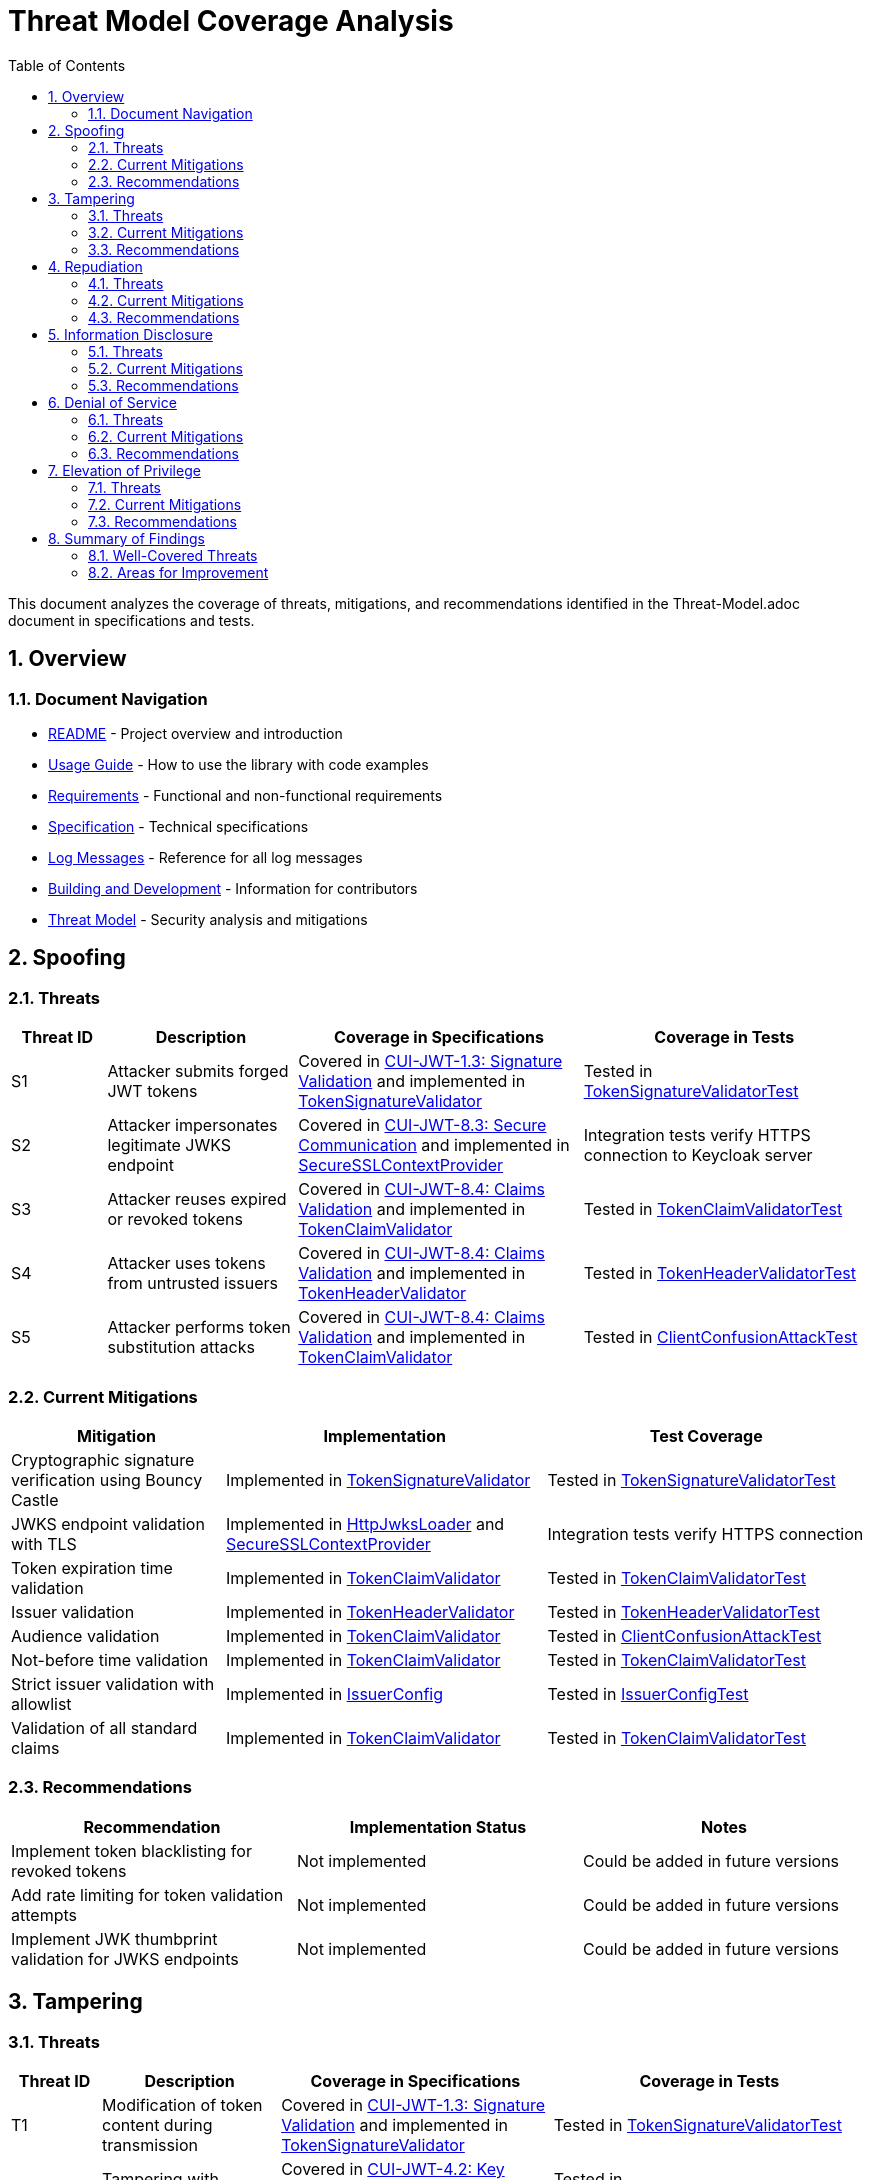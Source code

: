 = Threat Model Coverage Analysis
:toc:
:toclevels: 3
:toc-title: Table of Contents
:sectnums:

This document analyzes the coverage of threats, mitigations, and recommendations identified in the Threat-Model.adoc document in specifications and tests.

== Overview

=== Document Navigation

* link:../../README.adoc[README] - Project overview and introduction
* link:../Usage.adoc[Usage Guide] - How to use the library with code examples
* link:../Requirements.adoc[Requirements] - Functional and non-functional requirements
* link:../Specification.adoc[Specification] - Technical specifications
* link:../LogMessages.adoc[Log Messages] - Reference for all log messages
* link:../Build.adoc[Building and Development] - Information for contributors
* link:Threat-Model.adoc[Threat Model] - Security analysis and mitigations

== Spoofing

=== Threats
[cols="1,2,3,3", options="header"]
|===
|Threat ID |Description |Coverage in Specifications |Coverage in Tests
|S1 |Attacker submits forged JWT tokens |Covered in link:../Requirements.adoc#CUI-JWT-1.3[CUI-JWT-1.3: Signature Validation] and implemented in link:../../src/main/java/de/cuioss/jwt/validation/pipeline/TokenSignatureValidator.java[TokenSignatureValidator] |Tested in link:../../src/test/java/de/cuioss/jwt/validation/pipeline/TokenSignatureValidatorTest.java[TokenSignatureValidatorTest]
|S2 |Attacker impersonates legitimate JWKS endpoint |Covered in link:../Requirements.adoc#CUI-JWT-8.3[CUI-JWT-8.3: Secure Communication] and implemented in link:../../src/main/java/de/cuioss/jwt/validation/security/SecureSSLContextProvider.java[SecureSSLContextProvider] |Integration tests verify HTTPS connection to Keycloak server
|S3 |Attacker reuses expired or revoked tokens |Covered in link:../Requirements.adoc#CUI-JWT-8.4[CUI-JWT-8.4: Claims Validation] and implemented in link:../../src/main/java/de/cuioss/jwt/validation/pipeline/TokenClaimValidator.java[TokenClaimValidator] |Tested in link:../../src/test/java/de/cuioss/jwt/validation/pipeline/TokenClaimValidatorTest.java[TokenClaimValidatorTest]
|S4 |Attacker uses tokens from untrusted issuers |Covered in link:../Requirements.adoc#CUI-JWT-8.4[CUI-JWT-8.4: Claims Validation] and implemented in link:../../src/main/java/de/cuioss/jwt/validation/pipeline/TokenHeaderValidator.java[TokenHeaderValidator] |Tested in link:../../src/test/java/de/cuioss/jwt/validation/pipeline/TokenHeaderValidatorTest.java[TokenHeaderValidatorTest]
|S5 |Attacker performs token substitution attacks |Covered in link:../Requirements.adoc#CUI-JWT-8.4[CUI-JWT-8.4: Claims Validation] and implemented in link:../../src/main/java/de/cuioss/jwt/validation/pipeline/TokenClaimValidator.java[TokenClaimValidator] |Tested in link:../../src/test/java/de/cuioss/jwt/validation/ClientConfusionAttackTest.java[ClientConfusionAttackTest]
|===

=== Current Mitigations
[cols="2,3,3", options="header"]
|===
|Mitigation |Implementation |Test Coverage
|Cryptographic signature verification using Bouncy Castle |Implemented in link:../../src/main/java/de/cuioss/jwt/validation/pipeline/TokenSignatureValidator.java[TokenSignatureValidator] |Tested in link:../../src/test/java/de/cuioss/jwt/validation/pipeline/TokenSignatureValidatorTest.java[TokenSignatureValidatorTest]
|JWKS endpoint validation with TLS |Implemented in link:../../src/main/java/de/cuioss/jwt/validation/jwks/http/HttpJwksLoader.java[HttpJwksLoader] and link:../../src/main/java/de/cuioss/jwt/validation/security/SecureSSLContextProvider.java[SecureSSLContextProvider] |Integration tests verify HTTPS connection
|Token expiration time validation |Implemented in link:../../src/main/java/de/cuioss/jwt/validation/pipeline/TokenClaimValidator.java[TokenClaimValidator] |Tested in link:../../src/test/java/de/cuioss/jwt/validation/pipeline/TokenClaimValidatorTest.java[TokenClaimValidatorTest]
|Issuer validation |Implemented in link:../../src/main/java/de/cuioss/jwt/validation/pipeline/TokenHeaderValidator.java[TokenHeaderValidator] |Tested in link:../../src/test/java/de/cuioss/jwt/validation/pipeline/TokenHeaderValidatorTest.java[TokenHeaderValidatorTest]
|Audience validation |Implemented in link:../../src/main/java/de/cuioss/jwt/validation/pipeline/TokenClaimValidator.java[TokenClaimValidator] |Tested in link:../../src/test/java/de/cuioss/jwt/validation/ClientConfusionAttackTest.java[ClientConfusionAttackTest]
|Not-before time validation |Implemented in link:../../src/main/java/de/cuioss/jwt/validation/pipeline/TokenClaimValidator.java[TokenClaimValidator] |Tested in link:../../src/test/java/de/cuioss/jwt/validation/pipeline/TokenClaimValidatorTest.java[TokenClaimValidatorTest]
|Strict issuer validation with allowlist |Implemented in link:../../src/main/java/de/cuioss/jwt/validation/IssuerConfig.java[IssuerConfig] |Tested in link:../../src/test/java/de/cuioss/jwt/validation/IssuerConfigTest.java[IssuerConfigTest]
|Validation of all standard claims |Implemented in link:../../src/main/java/de/cuioss/jwt/validation/pipeline/TokenClaimValidator.java[TokenClaimValidator] |Tested in link:../../src/test/java/de/cuioss/jwt/validation/pipeline/TokenClaimValidatorTest.java[TokenClaimValidatorTest]
|===

=== Recommendations
[cols="2,2,2", options="header"]
|===
|Recommendation |Implementation Status |Notes
|Implement token blacklisting for revoked tokens |Not implemented |Could be added in future versions
|Add rate limiting for token validation attempts |Not implemented |Could be added in future versions
|Implement JWK thumbprint validation for JWKS endpoints |Not implemented |Could be added in future versions
|===

== Tampering

=== Threats
[cols="1,2,3,3", options="header"]
|===
|Threat ID |Description |Coverage in Specifications |Coverage in Tests
|T1 |Modification of token content during transmission |Covered in link:../Requirements.adoc#CUI-JWT-1.3[CUI-JWT-1.3: Signature Validation] and implemented in link:../../src/main/java/de/cuioss/jwt/validation/pipeline/TokenSignatureValidator.java[TokenSignatureValidator] |Tested in link:../../src/test/java/de/cuioss/jwt/validation/pipeline/TokenSignatureValidatorTest.java[TokenSignatureValidatorTest]
|T2 |Tampering with cached JWKS data |Covered in link:../Requirements.adoc#CUI-JWT-4.2[CUI-JWT-4.2: Key Caching] and implemented in link:../../src/main/java/de/cuioss/jwt/validation/jwks/http/HttpJwksLoader.java[HttpJwksLoader] |Tested in link:../../src/test/java/de/cuioss/jwt/validation/jwks/http/HttpJwksLoaderCachingAndFallbackTest.java[HttpJwksLoaderCachingAndFallbackTest]
|T3 |Manipulation of token parsing process |Covered in link:../Requirements.adoc#CUI-JWT-8.2[CUI-JWT-8.2: Safe Parsing] and implemented in link:../../src/main/java/de/cuioss/jwt/validation/pipeline/NonValidatingJwtParser.java[NonValidatingJwtParser] |Tested in link:../../src/test/java/de/cuioss/jwt/validation/pipeline/NonValidatingJwtParserTest.java[NonValidatingJwtParserTest]
|T4 |Algorithm substitution attacks |Covered in link:../Requirements.adoc#CUI-JWT-1.3[CUI-JWT-1.3: Signature Validation] and implemented in link:../../src/main/java/de/cuioss/jwt/validation/pipeline/TokenSignatureValidator.java[TokenSignatureValidator] |Tested in link:../../src/test/java/de/cuioss/jwt/validation/pipeline/TokenSignatureValidatorTest.java[TokenSignatureValidatorTest] with `shouldRejectAlgorithmConfusionAttack()`
|T5 |Header manipulation attacks |Covered in link:../Requirements.adoc#CUI-JWT-8.2[CUI-JWT-8.2: Safe Parsing] and implemented in link:../../src/main/java/de/cuioss/jwt/validation/pipeline/TokenHeaderValidator.java[TokenHeaderValidator] |Tested in link:../../src/test/java/de/cuioss/jwt/validation/pipeline/TokenHeaderValidatorTest.java[TokenHeaderValidatorTest]
|===

=== Current Mitigations
[cols="2,3,3", options="header"]
|===
|Mitigation |Implementation |Test Coverage
|Signature verification using public keys |Implemented in link:../../src/main/java/de/cuioss/jwt/validation/pipeline/TokenSignatureValidator.java[TokenSignatureValidator] |Tested in link:../../src/test/java/de/cuioss/jwt/validation/pipeline/TokenSignatureValidatorTest.java[TokenSignatureValidatorTest]
|Size limits on tokens (8KB maximum) |Implemented in link:../../src/main/java/de/cuioss/jwt/validation/pipeline/NonValidatingJwtParser.java[NonValidatingJwtParser] |Tested in link:../../src/test/java/de/cuioss/jwt/validation/pipeline/NonValidatingJwtParserTest.java[NonValidatingJwtParserTest]
|Immutable token objects |Implemented in link:../../src/main/java/de/cuioss/jwt/validation/domain/token/BaseTokenContent.java[BaseTokenContent] |Tested in various token content tests
|Type-safe claim extraction |Implemented in link:../../src/main/java/de/cuioss/jwt/validation/domain/token/BaseTokenContent.java[BaseTokenContent] |Tested in various token content tests
|Algorithm validation and restriction |Implemented in link:../../src/main/java/de/cuioss/jwt/validation/pipeline/TokenSignatureValidator.java[TokenSignatureValidator] |Tested in link:../../src/test/java/de/cuioss/jwt/validation/pipeline/TokenSignatureValidatorTest.java[TokenSignatureValidatorTest]
|Secure parsing practices |Implemented in link:../../src/main/java/de/cuioss/jwt/validation/pipeline/NonValidatingJwtParser.java[NonValidatingJwtParser] |Tested in link:../../src/test/java/de/cuioss/jwt/validation/pipeline/NonValidatingJwtParserTest.java[NonValidatingJwtParserTest]
|Logging for signature verification failures |Implemented in link:../../src/main/java/de/cuioss/jwt/validation/pipeline/TokenSignatureValidator.java[TokenSignatureValidator] |Tested in link:../../src/test/java/de/cuioss/jwt/validation/pipeline/TokenSignatureValidatorTest.java[TokenSignatureValidatorTest]
|Explicit validation of the 'alg' header against allowed algorithms |Implemented in link:../../src/main/java/de/cuioss/jwt/validation/pipeline/TokenSignatureValidator.java[TokenSignatureValidator] |Tested in link:../../src/test/java/de/cuioss/jwt/validation/pipeline/TokenSignatureValidatorTest.java[TokenSignatureValidatorTest]
|Protection against "none" algorithm attacks |Implemented in link:../../src/main/java/de/cuioss/jwt/validation/pipeline/TokenSignatureValidator.java[TokenSignatureValidator] |Tested in link:../../src/test/java/de/cuioss/jwt/validation/pipeline/TokenSignatureValidatorTest.java[TokenSignatureValidatorTest]
|===

=== Recommendations
[cols="2,2,2", options="header"]
|===
|Recommendation |Implementation Status |Notes
|Implement integrity checks for cached JWKS data |Partially implemented in link:../../src/main/java/de/cuioss/jwt/validation/jwks/http/HttpJwksLoader.java[HttpJwksLoader] |Could be enhanced in future versions
|Implement strict content-type validation |Not implemented |Could be added in future versions
|Add checksums for cached data |Not implemented |Could be added in future versions
|===

== Repudiation

=== Threats
[cols="1,2,3,3", options="header"]
|===
|Threat ID |Description |Coverage in Specifications |Coverage in Tests
|R1 |Denial of token usage |Covered in link:../Requirements.adoc#CUI-JWT-7[CUI-JWT-7: Logging] and implemented in link:../../src/main/java/de/cuioss/jwt/validation/JWTValidationLogMessages.java[JWTValidationLogMessages] |Tested in various tests that verify logging
|R2 |Unauthorized token refresh attempts |Covered in link:../Requirements.adoc#CUI-JWT-7.3[CUI-JWT-7.3: Security Events] and implemented in link:../../src/main/java/de/cuioss/jwt/validation/security/SecurityEventCounter.java[SecurityEventCounter] |Tested in link:../../src/test/java/de/cuioss/jwt/validation/security/SecurityEventCounterTest.java[SecurityEventCounterTest]
|R3 |Missing audit trail for token operations |Covered in link:../Requirements.adoc#CUI-JWT-7[CUI-JWT-7: Logging] and implemented in link:../../src/main/java/de/cuioss/jwt/validation/JWTValidationLogMessages.java[JWTValidationLogMessages] |Tested in various tests that verify logging
|R4 |Inability to trace token usage |Covered in link:../Requirements.adoc#CUI-JWT-7.3[CUI-JWT-7.3: Security Events] and implemented in link:../../src/main/java/de/cuioss/jwt/validation/security/SecurityEventCounter.java[SecurityEventCounter] |Tested in link:../../src/test/java/de/cuioss/jwt/validation/security/SecurityEventCounterTest.java[SecurityEventCounterTest]
|R5 |Tampering with log data |Not directly addressed in the codebase |Application-level concern
|===

=== Current Mitigations
[cols="2,3,3", options="header"]
|===
|Mitigation |Implementation |Test Coverage
|Structured logging of token operations |Implemented in link:../../src/main/java/de/cuioss/jwt/validation/JWTValidationLogMessages.java[JWTValidationLogMessages] |Tested in various tests that verify logging
|Logging of validation failures |Implemented in various validator classes |Tested in various tests that verify logging
|Token ID tracking |Implemented in link:../../src/main/java/de/cuioss/jwt/validation/domain/token/BaseTokenContent.java[BaseTokenContent] |Tested in various token content tests
|Secure error handling |Implemented in various validator classes |Tested in various tests that verify error handling
|Structured logging for security events |Implemented in link:../../src/main/java/de/cuioss/jwt/validation/security/SecurityEventCounter.java[SecurityEventCounter] |Tested in link:../../src/test/java/de/cuioss/jwt/validation/security/SecurityEventCounterTest.java[SecurityEventCounterTest]
|Audit logs for sensitive operations |Implemented in various validator classes |Tested in various tests that verify logging
|Token metadata logging without sensitive claims |Implemented in various validator classes |Tested in various tests that verify logging
|===

=== Recommendations
[cols="2,2,2", options="header"]
|===
|Recommendation |Implementation Status |Notes
|Enhance logging with correlation IDs |Not implemented |Could be added in future versions
|Implement token usage tracking |Partially implemented through link:../../src/main/java/de/cuioss/jwt/validation/security/SecurityEventCounter.java[SecurityEventCounter] |Could be enhanced in future versions
|Implement log integrity protection |Not implemented |Application-level concern
|===

== Information Disclosure

=== Threats
[cols="1,2,3,3", options="header"]
|===
|Threat ID |Description |Coverage in Specifications |Coverage in Tests
|I1 |Exposure of sensitive claims in logs |Covered in link:../Requirements.adoc#CUI-JWT-7.2[CUI-JWT-7.2: Log Content] and implemented in link:../../src/main/java/de/cuioss/jwt/validation/JWTValidationLogMessages.java[JWTValidationLogMessages] |Tested in various tests that verify logging
|I2 |Leakage of token data in error messages |Covered in link:../Requirements.adoc#CUI-JWT-7.2[CUI-JWT-7.2: Log Content] and implemented in various validator classes |Tested in various tests that verify error handling
|I3 |Exposure of JWKS cache contents |Covered in link:../Requirements.adoc#CUI-JWT-4.2[CUI-JWT-4.2: Key Caching] and implemented in link:../../src/main/java/de/cuioss/jwt/validation/jwks/http/HttpJwksLoader.java[HttpJwksLoader] |Tested in link:../../src/test/java/de/cuioss/jwt/validation/jwks/http/HttpJwksLoaderCachingAndFallbackTest.java[HttpJwksLoaderCachingAndFallbackTest]
|I4 |Debug information exposure |Covered in link:../Requirements.adoc#CUI-JWT-7.2[CUI-JWT-7.2: Log Content] and implemented in link:../../src/main/java/de/cuioss/jwt/validation/JWTValidationLogMessages.java[JWTValidationLogMessages] |Tested in various tests that verify logging
|I5 |Side-channel attacks on token processing |Not directly addressed in the codebase |Could be addressed in future versions
|I6 |Insecure communication with JWKS endpoints |Covered in link:../Requirements.adoc#CUI-JWT-8.3[CUI-JWT-8.3: Secure Communication] and implemented in link:../../src/main/java/de/cuioss/jwt/validation/security/SecureSSLContextProvider.java[SecureSSLContextProvider] |Integration tests verify HTTPS connection
|===

=== Current Mitigations
[cols="2,3,3", options="header"]
|===
|Mitigation |Implementation |Test Coverage
|Limited logging of token content |Implemented in link:../../src/main/java/de/cuioss/jwt/validation/JWTValidationLogMessages.java[JWTValidationLogMessages] |Tested in various tests that verify logging
|Size limits to prevent memory dumps |Implemented in link:../../src/main/java/de/cuioss/jwt/validation/pipeline/NonValidatingJwtParser.java[NonValidatingJwtParser] |Tested in link:../../src/test/java/de/cuioss/jwt/validation/pipeline/NonValidatingJwtParserTest.java[NonValidatingJwtParserTest]
|Secure error handling |Implemented in various validator classes |Tested in various tests that verify error handling
|No sensitive data in toString() methods |Implemented in various token content classes |Tested in various token content tests
|TLS 1.2+ for JWKS communication |Implemented in link:../../src/main/java/de/cuioss/jwt/validation/security/SecureSSLContextProvider.java[SecureSSLContextProvider] |Integration tests verify HTTPS connection
|Claim sanitization in logs |Implemented in link:../../src/main/java/de/cuioss/jwt/validation/JWTValidationLogMessages.java[JWTValidationLogMessages] |Tested in various tests that verify logging
|Data masking for sensitive claims |Implemented in link:../../src/main/java/de/cuioss/jwt/validation/JWTValidationLogMessages.java[JWTValidationLogMessages] |Tested in various tests that verify logging
|Secure key storage for JWKS |Implemented in link:../../src/main/java/de/cuioss/jwt/validation/jwks/http/HttpJwksLoader.java[HttpJwksLoader] |Tested in link:../../src/test/java/de/cuioss/jwt/validation/jwks/http/HttpJwksLoaderCachingAndFallbackTest.java[HttpJwksLoaderCachingAndFallbackTest]
|===

=== Recommendations
[cols="2,2,2", options="header"]
|===
|Recommendation |Implementation Status |Notes
|Add security headers for external requests |Not implemented |Could be added in future versions
|Implement certificate pinning for JWKS endpoints |Not implemented |Could be added in future versions
|Use constant-time comparison for token validation |Not implemented |Could be added in future versions
|===

== Denial of Service

=== Threats
[cols="1,2,3,3", options="header"]
|===
|Threat ID |Description |Coverage in Specifications |Coverage in Tests
|D1 |JWKS endpoint flooding |Covered in link:../Requirements.adoc#CUI-JWT-4.2[CUI-JWT-4.2: Key Caching] and implemented in link:../../src/main/java/de/cuioss/jwt/validation/jwks/http/HttpJwksLoader.java[HttpJwksLoader] |Tested in link:../../src/test/java/de/cuioss/jwt/validation/jwks/http/HttpJwksLoaderCachingAndFallbackTest.java[HttpJwksLoaderCachingAndFallbackTest]
|D2 |Large token processing |Covered in link:../Requirements.adoc#CUI-JWT-8.1[CUI-JWT-8.1: Token Size Limits] and implemented in link:../../src/main/java/de/cuioss/jwt/validation/pipeline/NonValidatingJwtParser.java[NonValidatingJwtParser] |Tested in link:../../src/test/java/de/cuioss/jwt/validation/pipeline/NonValidatingJwtParserTest.java[NonValidatingJwtParserTest]
|D3 |Complex token structures |Covered in link:../Requirements.adoc#CUI-JWT-8.2[CUI-JWT-8.2: Safe Parsing] and implemented in link:../../src/main/java/de/cuioss/jwt/validation/pipeline/NonValidatingJwtParser.java[NonValidatingJwtParser] |Tested in link:../../src/test/java/de/cuioss/jwt/validation/pipeline/NonValidatingJwtParserTest.java[NonValidatingJwtParserTest]
|D4 |Resource exhaustion through parallel requests |Covered in link:../Requirements.adoc#CUI-JWT-10.1[CUI-JWT-10.1: Thread Safety] and implemented in various classes |Tested in various tests
|D5 |Cache poisoning attacks |Covered in link:../Requirements.adoc#CUI-JWT-4.2[CUI-JWT-4.2: Key Caching] and implemented in link:../../src/main/java/de/cuioss/jwt/validation/jwks/http/HttpJwksLoader.java[HttpJwksLoader] |Tested in link:../../src/test/java/de/cuioss/jwt/validation/jwks/http/HttpJwksLoaderCachingAndFallbackTest.java[HttpJwksLoaderCachingAndFallbackTest]
|D6 |CPU exhaustion through complex cryptographic operations |Covered in link:../Requirements.adoc#CUI-JWT-9[CUI-JWT-9: Performance] and implemented in various classes |Tested in performance tests
|===

=== Current Mitigations
[cols="2,3,3", options="header"]
|===
|Mitigation |Implementation |Test Coverage
|Token size limits (8KB) |Implemented in link:../../src/main/java/de/cuioss/jwt/validation/pipeline/NonValidatingJwtParser.java[NonValidatingJwtParser] |Tested in link:../../src/test/java/de/cuioss/jwt/validation/pipeline/NonValidatingJwtParserTest.java[NonValidatingJwtParserTest]
|JWKS refresh interval controls |Implemented in link:../../src/main/java/de/cuioss/jwt/validation/jwks/http/HttpJwksLoader.java[HttpJwksLoader] |Tested in link:../../src/test/java/de/cuioss/jwt/validation/jwks/http/HttpJwksLoaderCachingAndFallbackTest.java[HttpJwksLoaderCachingAndFallbackTest]
|Null checks and validation |Implemented in various validator classes |Tested in various tests
|Caching of JWKS data |Implemented in link:../../src/main/java/de/cuioss/jwt/validation/jwks/http/HttpJwksLoader.java[HttpJwksLoader] |Tested in link:../../src/test/java/de/cuioss/jwt/validation/jwks/http/HttpJwksLoaderCachingAndFallbackTest.java[HttpJwksLoaderCachingAndFallbackTest]
|Performance optimization |Implemented in various classes |Tested in performance tests
|Timeout mechanisms |Implemented in link:../../src/main/java/de/cuioss/jwt/validation/jwks/http/HttpJwksLoader.java[HttpJwksLoader] |Tested in link:../../src/test/java/de/cuioss/jwt/validation/jwks/http/HttpJwksLoaderCachingAndFallbackTest.java[HttpJwksLoaderCachingAndFallbackTest]
|===

=== Recommendations
[cols="2,2,2", options="header"]
|===
|Recommendation |Implementation Status |Notes
|Implement request throttling |Not implemented |Could be added in future versions
|Add circuit breakers for external calls |Not implemented |Could be added in future versions
|Implement resource pools |Not implemented |Could be added in future versions
|Implement exponential backoff for JWKS endpoint failures |Not implemented |Could be added in future versions
|Add monitoring for abnormal token validation patterns |Partially implemented through link:../../src/main/java/de/cuioss/jwt/validation/security/SecurityEventCounter.java[SecurityEventCounter] |Could be enhanced in future versions
|===

== Elevation of Privilege

=== Threats
[cols="1,2,3,3", options="header"]
|===
|Threat ID |Description |Coverage in Specifications |Coverage in Tests
|E1 |Token scope manipulation |Covered in link:../Requirements.adoc#CUI-JWT-8.4[CUI-JWT-8.4: Claims Validation] and implemented in link:../../src/main/java/de/cuioss/jwt/validation/domain/token/AccessTokenContent.java[AccessTokenContent] |Tested in link:../../src/test/java/de/cuioss/jwt/validation/domain/token/AccessTokenContentTest.java[AccessTokenContentTest]
|E2 |Role/permission injection |Covered in link:../Requirements.adoc#CUI-JWT-8.4[CUI-JWT-8.4: Claims Validation] and implemented in link:../../src/main/java/de/cuioss/jwt/validation/domain/token/AccessTokenContent.java[AccessTokenContent] |Tested in link:../../src/test/java/de/cuioss/jwt/validation/domain/token/AccessTokenContentTest.java[AccessTokenContentTest]
|E3 |Privilege escalation through claim manipulation |Covered in link:../Requirements.adoc#CUI-JWT-8.4[CUI-JWT-8.4: Claims Validation] and implemented in link:../../src/main/java/de/cuioss/jwt/validation/pipeline/TokenClaimValidator.java[TokenClaimValidator] |Tested in link:../../src/test/java/de/cuioss/jwt/validation/pipeline/TokenClaimValidatorTest.java[TokenClaimValidatorTest]
|E4 |Bypass of token validation |Covered in link:../Requirements.adoc#CUI-JWT-1.3[CUI-JWT-1.3: Signature Validation] and implemented in link:../../src/main/java/de/cuioss/jwt/validation/pipeline/TokenSignatureValidator.java[TokenSignatureValidator] |Tested in link:../../src/test/java/de/cuioss/jwt/validation/pipeline/TokenSignatureValidatorTest.java[TokenSignatureValidatorTest]
|E5 |Algorithm confusion attacks |Covered in link:../Requirements.adoc#CUI-JWT-1.3[CUI-JWT-1.3: Signature Validation] and implemented in link:../../src/main/java/de/cuioss/jwt/validation/pipeline/TokenSignatureValidator.java[TokenSignatureValidator] |Tested in link:../../src/test/java/de/cuioss/jwt/validation/pipeline/TokenSignatureValidatorTest.java[TokenSignatureValidatorTest] with `shouldRejectAlgorithmConfusionAttack()`
|E6 |Key confusion attacks |Covered in link:../Requirements.adoc#CUI-JWT-1.3[CUI-JWT-1.3: Signature Validation] and implemented in link:../../src/main/java/de/cuioss/jwt/validation/pipeline/TokenSignatureValidator.java[TokenSignatureValidator] |Tested in link:../../src/test/java/de/cuioss/jwt/validation/pipeline/TokenSignatureValidatorTest.java[TokenSignatureValidatorTest]
|E7 |Client confusion attacks |Covered in link:../Requirements.adoc#CUI-JWT-8.4[CUI-JWT-8.4: Claims Validation] and implemented in link:../../src/main/java/de/cuioss/jwt/validation/pipeline/TokenClaimValidator.java[TokenClaimValidator] |Tested in link:../../src/test/java/de/cuioss/jwt/validation/ClientConfusionAttackTest.java[ClientConfusionAttackTest]
|E8 |Scope upgrade attacks |Covered in link:../Requirements.adoc#CUI-JWT-8.4[CUI-JWT-8.4: Claims Validation] and implemented in link:../../src/main/java/de/cuioss/jwt/validation/domain/token/AccessTokenContent.java[AccessTokenContent] |Tested in link:../../src/test/java/de/cuioss/jwt/validation/domain/token/AccessTokenContentTest.java[AccessTokenContentTest]
|E9 |Mutable claims attacks |Covered in link:../Requirements.adoc#CUI-JWT-8.4[CUI-JWT-8.4: Claims Validation] and implemented in link:../../src/main/java/de/cuioss/jwt/validation/pipeline/TokenClaimValidator.java[TokenClaimValidator] |Tested in link:../../src/test/java/de/cuioss/jwt/validation/pipeline/TokenClaimValidatorTest.java[TokenClaimValidatorTest]
|===

=== Current Mitigations
[cols="2,3,3", options="header"]
|===
|Mitigation |Implementation |Test Coverage
|Strict claim type checking |Implemented in link:../../src/main/java/de/cuioss/jwt/validation/domain/token/BaseTokenContent.java[BaseTokenContent] |Tested in various token content tests
|Signature validation |Implemented in link:../../src/main/java/de/cuioss/jwt/validation/pipeline/TokenSignatureValidator.java[TokenSignatureValidator] |Tested in link:../../src/test/java/de/cuioss/jwt/validation/pipeline/TokenSignatureValidatorTest.java[TokenSignatureValidatorTest]
|Non-nullable constraints |Implemented in various validator classes |Tested in various tests
|Type-safe claim extraction |Implemented in link:../../src/main/java/de/cuioss/jwt/validation/domain/token/BaseTokenContent.java[BaseTokenContent] |Tested in various token content tests
|Algorithm restriction |Implemented in link:../../src/main/java/de/cuioss/jwt/validation/pipeline/TokenSignatureValidator.java[TokenSignatureValidator] |Tested in link:../../src/test/java/de/cuioss/jwt/validation/pipeline/TokenSignatureValidatorTest.java[TokenSignatureValidatorTest]
|Optional audience validation |Implemented in link:../../src/main/java/de/cuioss/jwt/validation/pipeline/TokenClaimValidator.java[TokenClaimValidator] |Tested in link:../../src/test/java/de/cuioss/jwt/validation/ClientConfusionAttackTest.java[ClientConfusionAttackTest]
|Scope validation rules |Implemented in link:../../src/main/java/de/cuioss/jwt/validation/domain/token/AccessTokenContent.java[AccessTokenContent] |Tested in link:../../src/test/java/de/cuioss/jwt/validation/domain/token/AccessTokenContentTest.java[AccessTokenContentTest]
|Strict claim value validation |Implemented in link:../../src/main/java/de/cuioss/jwt/validation/pipeline/TokenClaimValidator.java[TokenClaimValidator] |Tested in link:../../src/test/java/de/cuioss/jwt/validation/pipeline/TokenClaimValidatorTest.java[TokenClaimValidatorTest]
|Token type validation against expected usage |Implemented in link:../../src/main/java/de/cuioss/jwt/validation/TokenValidator.java[TokenValidator] |Tested in link:../../src/test/java/de/cuioss/jwt/validation/TokenValidatorTest.java[TokenValidatorTest]
|Explicit key ID (kid) validation |Implemented in link:../../src/main/java/de/cuioss/jwt/validation/pipeline/TokenSignatureValidator.java[TokenSignatureValidator] |Tested in link:../../src/test/java/de/cuioss/jwt/validation/pipeline/TokenSignatureValidatorTest.java[TokenSignatureValidatorTest]
|Validation of the `azp` (authorized party) claim |Implemented in link:../../src/main/java/de/cuioss/jwt/validation/pipeline/TokenClaimValidator.java[TokenClaimValidator] |Tested in link:../../src/test/java/de/cuioss/jwt/validation/ClientConfusionAttackTest.java[ClientConfusionAttackTest]
|Immutable claims (like `sub`) for user identification |Implemented in link:../../src/main/java/de/cuioss/jwt/validation/pipeline/TokenClaimValidator.java[TokenClaimValidator] |Tested in link:../../src/test/java/de/cuioss/jwt/validation/pipeline/TokenClaimValidatorTest.java[TokenClaimValidatorTest]
|===

=== Recommendations
[cols="2,2,2", options="header"]
|===
|Recommendation |Implementation Status |Notes
|Implement role hierarchy validation |Not implemented |Could be added in future versions
|Add permission boundary checks |Not implemented |Could be added in future versions
|Make audience validation mandatory for client applications |Not implemented |Could be added in future versions
|Implement scope restriction to prevent scope upgrade attacks |Partially implemented in link:../../src/main/java/de/cuioss/jwt/validation/domain/token/AccessTokenContent.java[AccessTokenContent] |Could be enhanced in future versions
|Add warnings when non-immutable claims are used for identification |Not implemented |Could be added in future versions
|===

== Summary of Findings

=== Well-Covered Threats
1. *Signature Validation*: The library has comprehensive coverage for signature validation, including protection against algorithm confusion attacks, key confusion attacks, and "none" algorithm attacks.
2. *Token Size Limits*: The library implements and tests token size limits to prevent denial of service attacks.
3. *Safe Parsing*: The library implements secure parsing practices to prevent JSON parsing attacks and other parsing vulnerabilities.
4. *Claims Validation*: The library validates standard claims like expiration time, issuer, audience, and not-before time.
5. *Client Confusion Attack Prevention*: The library implements and tests protection against client confusion attacks through audience and azp claim validation.
6. *Secure Communication*: The library ensures secure communication with JWKS endpoints using TLS 1.2+.
7. *Security Event Monitoring*: The library provides a mechanism to monitor and count security events during token processing.

=== Areas for Improvement
1. *Token Blacklisting*: The library does not implement token blacklisting for revoked tokens, which could be added in future versions.
2. *Rate Limiting*: The library does not implement rate limiting for token validation attempts, which could be added in future versions.
3. *JWK Thumbprint Validation*: The library does not implement JWK thumbprint validation for JWKS endpoints, which could be added in future versions.
4. *Integrity Checks for Cached Data*: The library could enhance integrity checks for cached JWKS data.
5. *Certificate Pinning*: The library does not implement certificate pinning for JWKS endpoints, which could be added in future versions.
6. *Constant-Time Comparison*: The library does not explicitly implement constant-time comparison for token validation, which could be added to protect against timing attacks.
7. *Request Throttling and Circuit Breakers*: The library could implement request throttling and circuit breakers for external calls to enhance resilience.
8. *Role Hierarchy Validation*: The library does not implement role hierarchy validation, which could be added in future versions.
9. *Mandatory Audience Validation*: The library could make audience validation mandatory for client applications to enhance security.

Overall, the library provides robust security measures for JWT token validation, with comprehensive coverage for most of the threats identified in the threat model. The areas for improvement identified above could be addressed in future versions to further enhance the security of the library.
